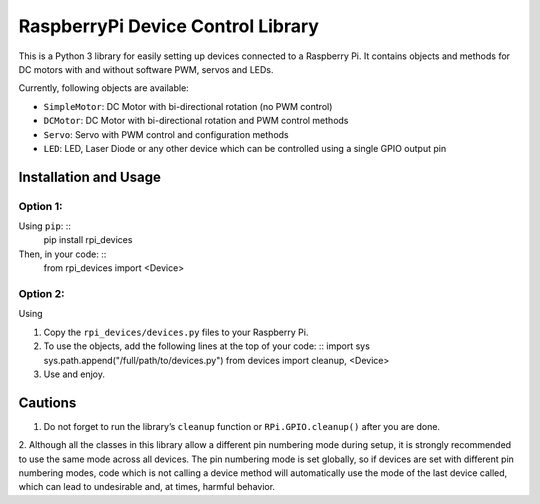 RaspberryPi Device Control Library
==================================

This is a Python 3 library for easily setting up devices connected to a
Raspberry Pi. It contains objects and methods for DC motors with and
without software PWM, servos and LEDs.

Currently, following objects are available: 

* ``SimpleMotor``: DC Motor with bi-directional rotation (no PWM control)
* ``DCMotor``: DC Motor with bi-directional rotation and PWM control
  methods
* ``Servo``: Servo with PWM control and configuration methods
* ``LED``: LED, Laser Diode or any other device which can be controlled 
  using a single GPIO output pin

Installation and Usage
----------------------

Option 1:
^^^^^^^^^

Using ``pip``: ::
  pip install rpi_devices

Then, in your code: ::
  from rpi_devices import <Device>

Option 2:
^^^^^^^^^

Using 

1. Copy the ``rpi_devices/devices.py`` files to your Raspberry Pi.
2. To use the objects, add the following lines at the top of your code: ::
   import sys
   sys.path.append("/full/path/to/devices.py")
   from devices import cleanup, <Device>
3. Use and enjoy.

Cautions
--------

1. Do not forget to run the library’s ``cleanup`` function or 
   ``RPi.GPIO.cleanup()`` after you are done.
2. Although all the classes in this library allow a different pin numbering
mode during setup, it is strongly recommended to use the same mode
across all devices. The pin numbering mode is set globally, so if
devices are set with different pin numbering modes, code which is not
calling a device method will automatically use the mode of the last
device called, which can lead to undesirable and, at times, harmful behavior.

